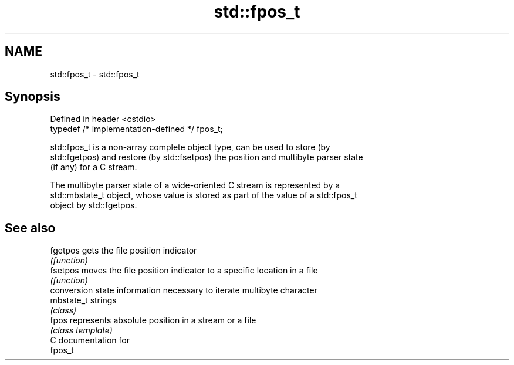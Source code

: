 .TH std::fpos_t 3 "2021.11.17" "http://cppreference.com" "C++ Standard Libary"
.SH NAME
std::fpos_t \- std::fpos_t

.SH Synopsis
   Defined in header <cstdio>
   typedef /* implementation-defined */ fpos_t;

   std::fpos_t is a non-array complete object type, can be used to store (by
   std::fgetpos) and restore (by std::fsetpos) the position and multibyte parser state
   (if any) for a C stream.

   The multibyte parser state of a wide-oriented C stream is represented by a
   std::mbstate_t object, whose value is stored as part of the value of a std::fpos_t
   object by std::fgetpos.

.SH See also

   fgetpos   gets the file position indicator
             \fI(function)\fP
   fsetpos   moves the file position indicator to a specific location in a file
             \fI(function)\fP
             conversion state information necessary to iterate multibyte character
   mbstate_t strings
             \fI(class)\fP
   fpos      represents absolute position in a stream or a file
             \fI(class template)\fP
   C documentation for
   fpos_t
